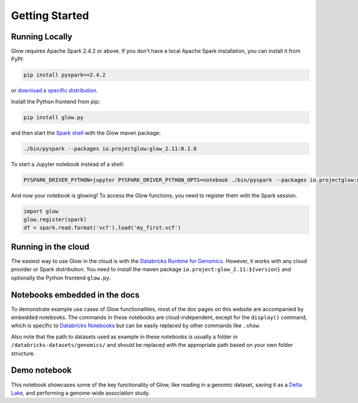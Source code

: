 Getting Started
===============

Running Locally
---------------

Glow requires Apache Spark 2.4.2 or above. If you don't have a local Apache Spark installation,
you can install it from PyPI:

.. code-block:: sh

  pip install pyspark==2.4.2

or `download a specific distribution <https://spark.apache.org/downloads.html>`_.

Install the Python frontend from pip:

.. code-block:: sh

  pip install glow.py

and then start the `Spark shell <http://spark.apache.org/docs/latest/rdd-programming-guide.html#using-the-shell>`_
with the Glow maven package:

.. code-block:: sh

  ./bin/pyspark --packages io.projectglow:glow_2.11:0.1.0

To start a Jupyter notebook instead of a shell:

.. code-block:: sh

  PYSPARK_DRIVER_PYTHON=jupyter PYSPARK_DRIVER_PYTHON_OPTS=notebook ./bin/pyspark --packages io.projectglow:glow_2.11:0.1.0

And now your notebook is glowing! To access the Glow functions, you need to register them with the
Spark session.

.. code-block:: python

  import glow
  glow.register(spark)
  df = spark.read.format('vcf').load('my_first.vcf')

Running in the cloud
--------------------

The easiest way to use Glow in the cloud is with the `Databricks Runtime for Genomics
<https://docs.databricks.com/runtime/genomicsruntime.html>`_. However, it works with any cloud
provider or Spark distribution. You need to install the maven package
``io.project:glow_2.11:${version}`` and optionally the Python frontend ``glow.py``.

Notebooks embedded in the docs
------------------------------
To demonstrate example use cases of Glow functionalities, most of the doc pages on this website are accompanied by embedded notebooks.
The commands in these notebooks are cloud-independent, except for the ``display()`` command, which is specific to `Databricks Notebooks <https://docs.databricks.com/notebooks/index.html>`_ but can be easily replaced by other commands like ``.show``.

Also note that the path to datasets used as example in these notebooks is usually a folder in ``/databricks-datasets/genomics/`` and should be replaced with the appropriate path based on your own folder structure.

Demo notebook
-----------------

This notebook showcases some of the key functionality of Glow, like reading in a genomic dataset,
saving it as a `Delta Lake <https://delta.io>`_, and performing a genome-wide association study.

.. notebook:: _static/notebooks/tertiary/gwas.html
